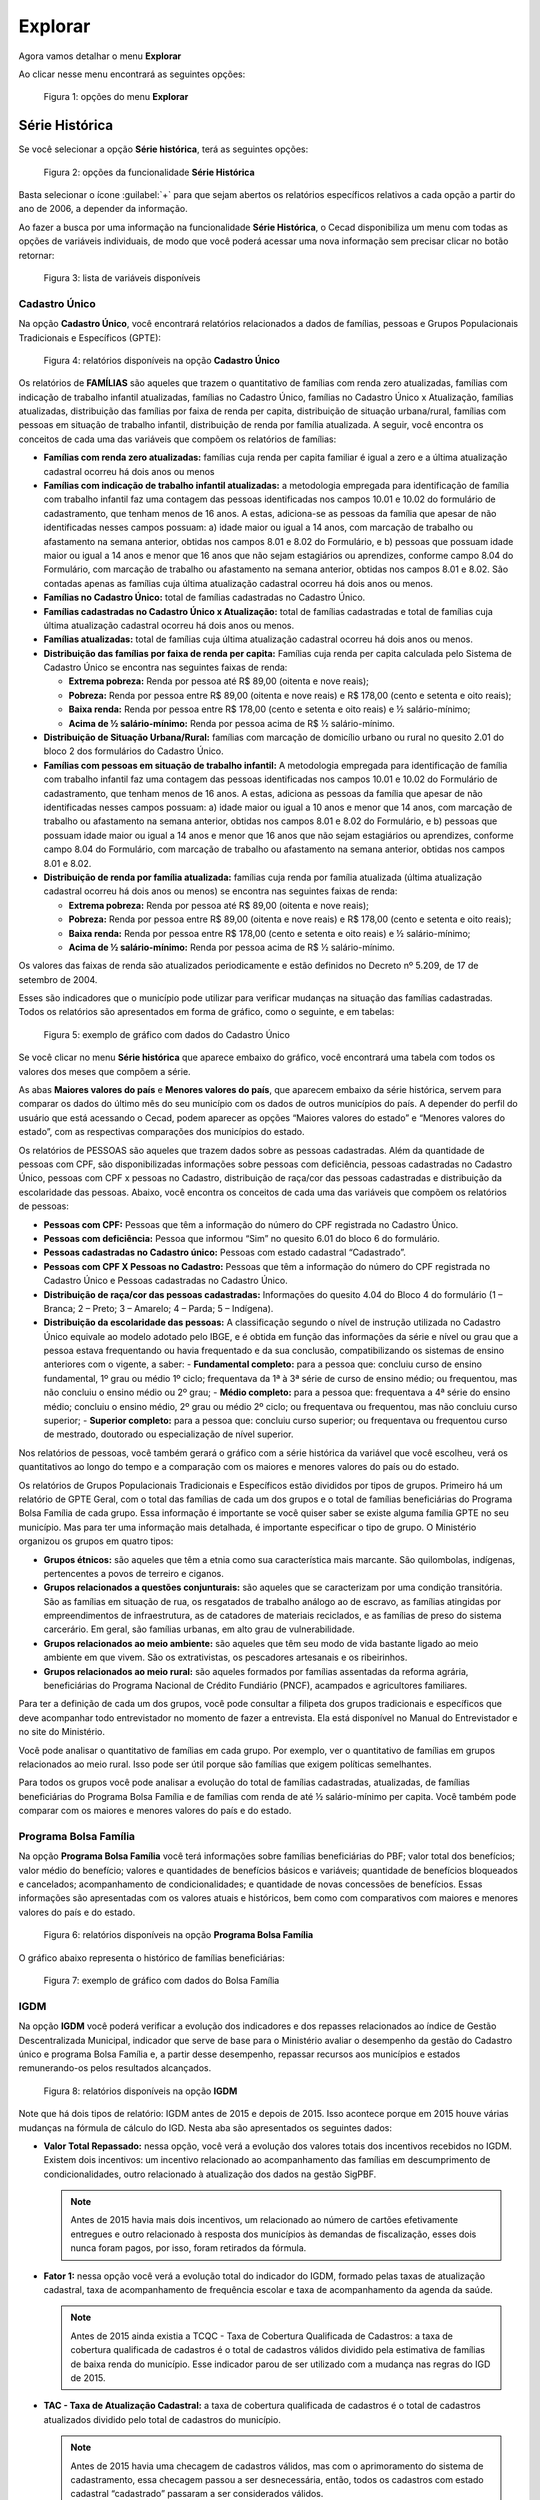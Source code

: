 Explorar
========

Agora vamos detalhar o menu **Explorar**

Ao clicar nesse menu encontrará as seguintes opções:

.. figure:: /img/explorar/explorar.jpg

   Figura 1: opções do menu **Explorar**


Série Histórica
---------------

Se você selecionar a opção **Série histórica**, terá as seguintes opções:

.. figure:: /img/explorar/opcoes.jpg

   Figura 2: opções da funcionalidade **Série Histórica**


Basta selecionar o ícone :guilabel:`+` para que sejam abertos os relatórios específicos relativos a cada opção a partir do ano de 2006, a depender da informação.

Ao fazer a busca por uma informação na funcionalidade **Série Histórica**, o Cecad disponibiliza um menu com todas as opções de variáveis individuais, de modo que você poderá acessar uma nova informação sem precisar clicar no botão retornar:

.. figure:: /img/explorar/familias.jpg

   Figura 3: lista de variáveis disponíveis


Cadastro Único
~~~~~~~~~~~~~~

Na opção **Cadastro Único**, você encontrará relatórios relacionados a dados de famílias, pessoas e Grupos Populacionais Tradicionais e Específicos (GPTE):

.. figure:: /img/explorar/gpte.jpg

   Figura 4: relatórios disponíveis na opção **Cadastro Único**

Os relatórios de **FAMÍLIAS** são aqueles que trazem o quantitativo de famílias com renda zero atualizadas, famílias com indicação de trabalho infantil atualizadas, famílias no Cadastro Único, famílias no Cadastro Único x Atualização, famílias atualizadas, distribuição das famílias por faixa de renda per capita, distribuição de situação urbana/rural, famílias com pessoas em situação de trabalho infantil, distribuição de renda por família atualizada. A seguir, você encontra os conceitos de cada uma das variáveis que compõem os relatórios de famílias:

- **Famílias com renda zero atualizadas:** famílias cuja renda per capita familiar é igual a zero e a última atualização cadastral ocorreu há dois anos ou menos
- **Famílias com indicação de trabalho infantil atualizadas:** a metodologia empregada para identificação de família com trabalho infantil faz uma contagem das pessoas identificadas nos campos 10.01 e 10.02 do formulário de cadastramento, que tenham menos de 16 anos. A estas, adiciona-se as pessoas da família que apesar de não identificadas nesses campos possuam: a) idade maior ou igual a 14 anos, com marcação de trabalho ou afastamento na semana anterior, obtidas nos campos 8.01 e 8.02 do Formulário, e b) pessoas que possuam idade maior ou igual a 14 anos e menor que 16 anos que não sejam estagiários ou aprendizes, conforme campo 8.04 do Formulário, com marcação de trabalho ou afastamento na semana anterior, obtidas nos campos 8.01 e 8.02. São contadas apenas as famílias cuja última atualização cadastral ocorreu há dois anos ou menos.
- **Famílias no Cadastro Único:** total de famílias cadastradas no Cadastro Único.
- **Famílias cadastradas no Cadastro Único x Atualização:** total de famílias cadastradas e total de famílias cuja última atualização cadastral ocorreu há dois anos ou menos.
- **Famílias atualizadas:** total de famílias cuja última atualização cadastral ocorreu há dois anos ou menos.
- **Distribuição das famílias por faixa de renda per capita:** Famílias cuja renda per capita calculada pelo Sistema de Cadastro Único se encontra nas seguintes faixas de renda:

  - **Extrema pobreza:** Renda por pessoa até R$ 89,00 (oitenta e nove reais);
  - **Pobreza:** Renda por pessoa entre R$ 89,00 (oitenta e nove reais) e R$ 178,00 (cento e setenta e oito reais);
  - **Baixa renda:** Renda por pessoa entre R$ 178,00 (cento e setenta e oito reais) e ½ salário-mínimo;
  - **Acima de ½ salário-mínimo:** Renda por pessoa acima de R$ ½ salário-mínimo.

- **Distribuição de Situação Urbana/Rural:** famílias com marcação de domicílio urbano ou rural no quesito 2.01 do bloco 2 dos formulários do Cadastro Único.
- **Famílias com pessoas em situação de trabalho infantil:** A metodologia empregada para identificação de família com trabalho infantil faz uma contagem das pessoas identificadas nos campos 10.01 e 10.02 do Formulário de cadastramento, que tenham menos de 16 anos. A estas, adiciona as pessoas da família que apesar de não identificadas nesses campos possuam: a) idade maior ou igual a 10 anos e menor que 14 anos, com marcação de trabalho ou afastamento na semana anterior, obtidas nos campos 8.01 e 8.02 do Formulário, e b) pessoas que possuam idade maior ou igual a 14 anos e menor que 16 anos que não sejam estagiários ou aprendizes, conforme campo 8.04 do Formulário, com marcação de trabalho ou afastamento na semana anterior, obtidas nos campos 8.01 e 8.02.
- **Distribuição de renda por família atualizada:** famílias cuja renda por família atualizada (última atualização cadastral ocorreu há dois anos ou menos) se encontra nas seguintes faixas de renda:

  - **Extrema pobreza:** Renda por pessoa até R$ 89,00 (oitenta e nove reais);
  - **Pobreza:** Renda por pessoa entre R$ 89,00 (oitenta e nove reais) e R$ 178,00 (cento e setenta e oito reais);
  - **Baixa renda:** Renda por pessoa entre R$ 178,00 (cento e setenta e oito reais) e ½ salário-mínimo;
  - **Acima de ½ salário-mínimo:** Renda por pessoa acima de R$ ½ salário-mínimo.

Os valores das faixas de renda são atualizados periodicamente e estão definidos no Decreto nº 5.209, de 17 de setembro de 2004.

Esses são indicadores que o município pode utilizar para verificar mudanças na situação das famílias cadastradas. Todos os relatórios são apresentados em forma de gráfico, como o seguinte, e em tabelas:

.. figure:: /img/explorar/grafico.jpg

   Figura 5: exemplo de gráfico com dados do Cadastro Único

Se você clicar no menu **Série histórica** que aparece embaixo do gráfico, você encontrará uma tabela com todos os valores dos meses que compõem a série.

As abas **Maiores valores do país** e **Menores valores do país**, que aparecem embaixo da série histórica, servem para comparar os dados do último mês do seu município com os dados de outros municípios do país. A depender do perfil do usuário que está acessando o Cecad, podem aparecer as opções “Maiores valores do estado” e “Menores valores do estado”, com as respectivas comparações dos municípios do estado.

Os relatórios de PESSOAS são aqueles que trazem dados sobre as pessoas cadastradas. Além da quantidade de pessoas com CPF, são disponibilizadas informações sobre pessoas com deficiência, pessoas cadastradas no Cadastro Único, pessoas com CPF x pessoas no Cadastro, distribuição de raça/cor das pessoas cadastradas e distribuição da escolaridade das pessoas. Abaixo, você encontra os conceitos de cada uma das variáveis que compõem os relatórios de pessoas:

- **Pessoas com CPF:** Pessoas que têm a informação do número do CPF registrada no Cadastro Único.
- **Pessoas com deficiência:** Pessoa que informou “Sim” no quesito 6.01 do bloco 6 do formulário.
- **Pessoas cadastradas no Cadastro único:** Pessoas com estado cadastral “Cadastrado”.
- **Pessoas com CPF X Pessoas no Cadastro:** Pessoas que têm a informação do número do CPF registrada no Cadastro Único e Pessoas cadastradas no Cadastro Único.
- **Distribuição de raça/cor das pessoas cadastradas:** Informações do quesito 4.04 do Bloco 4 do formulário (1 – Branca; 2 – Preto; 3 – Amarelo; 4 – Parda; 5 – Indígena).
- **Distribuição da escolaridade das pessoas:** A classificação segundo o nível de instrução utilizada no Cadastro Único equivale ao modelo adotado pelo IBGE, e é obtida em função das informações da série e nível ou grau que a pessoa estava frequentando ou havia frequentado e da sua conclusão, compatibilizando os sistemas de ensino anteriores com o vigente, a saber:
  - **Fundamental completo:** para a pessoa que: concluiu curso de ensino fundamental, 1º grau ou médio 1º ciclo; frequentava da 1ª à 3ª série de curso de ensino médio; ou frequentou, mas não concluiu o ensino médio ou 2º grau;
  - **Médio completo:** para a pessoa que: frequentava a 4ª série do ensino médio; concluiu o ensino médio, 2º grau ou médio 2º ciclo; ou frequentava ou frequentou, mas não concluiu curso superior;
  - **Superior completo:** para a pessoa que: concluiu curso superior; ou frequentava ou frequentou curso de mestrado, doutorado ou especialização de nível superior.

Nos relatórios de pessoas, você também gerará o gráfico com a série histórica da variável que você escolheu, verá os quantitativos ao longo do tempo e a comparação com os maiores e menores valores do país ou do estado.

Os relatórios de Grupos Populacionais Tradicionais e Específicos estão divididos por tipos de grupos. Primeiro há um relatório de GPTE Geral, com o total das famílias de cada um dos grupos e o total de famílias beneficiárias do Programa Bolsa Família de cada grupo. Essa informação é importante se você quiser saber se existe alguma família GPTE no seu município. Mas para ter uma informação mais detalhada, é importante especificar o tipo de grupo. O Ministério organizou os grupos em quatro tipos:

- **Grupos étnicos:** são aqueles que têm a etnia como sua característica mais marcante. São quilombolas, indígenas, pertencentes a povos de terreiro e ciganos.
- **Grupos relacionados a questões conjunturais:** são aqueles que se caracterizam por uma condição transitória. São as famílias em situação de rua, os resgatados de trabalho análogo ao de escravo, as famílias atingidas por empreendimentos de infraestrutura, as de catadores de materiais reciclados, e as famílias de preso do sistema carcerário. Em geral, são famílias urbanas, em alto grau de vulnerabilidade.
- **Grupos relacionados ao meio ambiente:** são aqueles que têm seu modo de vida bastante ligado ao meio ambiente em que vivem. São os extrativistas, os pescadores artesanais e os ribeirinhos.
- **Grupos relacionados ao meio rural:** são aqueles formados por famílias assentadas da reforma agrária, beneficiárias do Programa Nacional de Crédito Fundiário (PNCF), acampados e agricultores familiares.

Para ter a definição de cada um dos grupos, você pode consultar a filipeta dos grupos tradicionais e específicos que deve acompanhar todo entrevistador no momento de fazer a entrevista. Ela está disponível no Manual do Entrevistador e no site do Ministério.

Você pode analisar o quantitativo de famílias em cada grupo. Por exemplo, ver o quantitativo de famílias em grupos relacionados ao meio rural. Isso pode ser útil porque são famílias que exigem políticas semelhantes.

Para todos os grupos você pode analisar a evolução do total de famílias cadastradas, atualizadas, de famílias beneficiárias do Programa Bolsa Família e de famílias com renda de até ½ salário-mínimo per capita. Você também pode comparar com os maiores e menores valores do país e do estado.


Programa Bolsa Família
~~~~~~~~~~~~~~~~~~~~~~

Na opção **Programa Bolsa Família** você terá informações sobre famílias beneficiárias do PBF; valor total dos benefícios; valor médio do benefício; valores e quantidades de benefícios básicos e variáveis; quantidade de benefícios bloqueados e cancelados; acompanhamento de condicionalidades; e quantidade de novas concessões de benefícios. Essas informações são apresentadas com os valores atuais e históricos, bem como com comparativos com maiores e menores valores do país e do estado.

.. figure:: /img/explorar/serie.jpg

   Figura 6: relatórios disponíveis na opção **Programa Bolsa Família**

O gráfico abaixo representa o histórico de famílias beneficiárias:

.. figure:: /img/explorar/atalaia.jpg

   Figura 7: exemplo de gráfico com dados do Bolsa Família


IGDM
~~~~

Na opção **IGDM** você poderá verificar a evolução dos indicadores e dos repasses relacionados ao índice de Gestão Descentralizada Municipal, indicador que serve de base para o Ministério avaliar o desempenho da gestão do Cadastro único e programa Bolsa Família e, a partir desse desempenho, repassar recursos aos municípios e estados remunerando-os pelos resultados alcançados.

.. figure:: /img/explorar/igdm.jpg

   Figura 8: relatórios disponíveis na opção **IGDM**

Note que há dois tipos de relatório: IGDM antes de 2015 e depois de 2015. Isso acontece porque em 2015 houve várias mudanças na fórmula de cálculo do IGD. Nesta aba são apresentados os seguintes dados:

- **Valor Total Repassado:** nessa opção, você verá a evolução dos valores totais dos incentivos recebidos no IGDM. Existem dois incentivos: um incentivo relacionado ao acompanhamento das famílias em descumprimento de condicionalidades, outro relacionado à atualização dos dados na gestão SigPBF.

  .. note:: Antes de 2015 havia mais dois incentivos, um relacionado ao número de cartões efetivamente entregues e outro relacionado à resposta dos municípios às demandas de fiscalização, esses dois nunca foram pagos, por isso, foram retirados da fórmula.

- **Fator 1:** nessa opção você verá a evolução total do indicador do IGDM, formado pelas taxas de atualização cadastral, taxa de acompanhamento de frequência escolar e taxa de acompanhamento da agenda da saúde.

  .. note:: Antes de 2015 ainda existia a TCQC - Taxa de Cobertura Qualificada de Cadastros: a taxa de cobertura qualificada de cadastros é o total de cadastros válidos dividido pela estimativa de famílias de baixa renda do município. Esse indicador parou de ser utilizado com a mudança nas regras do IGD de 2015.

- **TAC - Taxa de Atualização Cadastral:** a taxa de cobertura qualificada de cadastros é o total de cadastros atualizados dividido pelo total de cadastros do município.

  .. note:: Antes de 2015 havia uma checagem de cadastros válidos, mas com o aprimoramento do sistema de cadastramento, essa checagem passou a ser desnecessária, então, todos os cadastros com estado cadastral “cadastrado” passaram a ser considerados válidos.

- **TAFE - Taxa de Acompanhamento de Frequência Escolar:** a taxa de acompanhamento de frequência escolar é o número de crianças de famílias beneficiárias do PBF com informação de frequência escolar dividido pelo número total de crianças de famílias beneficiárias do PBF no município.
- **TAAS - Taxa de Acompanhamento de Agenda de Saúde:** a taxa de acompanhamento da agenda da saúde é o número de famílias do PBF com perfil e com informação da agenda da saúde dividido pelo número de famílias beneficiárias do PBF com perfil saúde no município.
- **Valor Total de Incentivos:** nessa opção você poderá acompanhar o valor total repassado de agosto de 2015 até o último repasse realizado, considerando o valor referente às taxas do Fator 1 e aos incentivos.

Ao analisar a evolução do IGDM e das taxas que o compõem, você poderá avaliar se os esforços que a gestão do Cadastro Único e PBF vêm fazendo têm dado resultados. Caso você identifique alguma queda em algum dos indicadores, é um alerta para que você verifique se existe algum problema na execução das ações. O gráfico abaixo indica a evolução do Fator 1 (soma dos indicadores que compõem o IGD) em um município definido:

.. figure:: /img/explorar/sobral.jpg

   Figura 9: exemplo de gráfico com dados do IGDM


Benefício de prestação continuada (BPC)
~~~~~~~~~~~~~~~~~~~~~~~~~~~~~~~~~~~~~~~

Na opção **Benefício de Prestação Continuada (BPC)**, você terá acesso ao total de famílias beneficiárias cadastradas e não cadastradas no Cadastro Único.

.. figure:: /img/explorar/bpc.jpg

   Figura 10:  relatórios disponíveis na opção **Benefício de Prestação Continuada (BPC)**

Nessa opção há dois conjuntos de informações:

- **Valor Total Repassado para beneficiários Pessoas com Deficiência X Idosos BPC:** indica os valores totais repassados pelo BPC para pessoas com deficiência e para idosos.
- **Quantidade de beneficiários Pessoas com Deficiência X Idosos:** indica os quantitativos de pessoas com deficiência e idosas beneficiárias do BPC. Em ambos os conjuntos de informações, podem ser observadas informações da série histórica, maiores e menores valores do país e os maiores e menores valores dos municípios de cada estado brasileiro.


.. _explorar_frequencia:

Frequência
----------

Se você selecionar a opção **Frequência**, vão aparecer as seguintes opções de análises:

Família
~~~~~~~

- **Estado cadastral da família:** você encontra o número de famílias com estado cadastral ‘cadastrado’ e ‘sem registro civil’;
- **Faixa de renda per capita das famílias atualizadas:** você encontra o número de famílias atualizadas por faixa de renda per capita;
- **Número de famílias indígenas cadastradas:** você encontra o número e a proporção de famílias indígenas com relação ao total de famílias no município;
- **Número de famílias quilombolas cadastradas:** você encontra o número e a proporção de famílias indígenas com relação ao total de famílias no município;
- **Grupos populacionais tradicionais e específicos:** você encontra a quantidade de famílias em todos os grupos populacionais tradicionais e específicos previstos no formulário suplementar 2, campo 2.07;
- **Número de famílias por quantidade de meses após a data da última atualização cadastral:** com a contagem dos meses decorridos a partir da última atualização, é possível identificar o número de famílias com cadastros desatualizados (a partir de 25 meses), com cadastros próximos a ficarem desatualizados (a partir de 25 meses), com cadastros próximos a ficarem desatualizados (19 a 24 meses) e com cadastros atualizados (abaixo de 24 meses);

  .. figure:: /img/explorar/atualizacao.jpg

     Figura 11: exemplo de gráfico para a opção **Número de famílias por quantidade de meses após a data da última atualização cadastral**

- **Faixa de renda familiar per capita:** você encontra o total de famílias por faixa de renda per capita.
- **Famílias em extrema pobreza com/sem PBF**;
- **Distribuição de famílias por domicílio urbano/rural (CRAS):** você encontra o número de famílias com domicílios em área rural e em área urbana;
- **Quantidade de famílias beneficiárias do Programa Bolsa Família**;
- **Família X Pessoa:** você encontra o número de famílias classificadas conforme o número de componentes, com a especificação de quantas são beneficiárias ou não do PBF.

  .. figure:: /img/explorar/piramide.jpg

     Figura 12: exemplo de gráfico para a opção **Família X Pessoa**

Pessoa
~~~~~~

- **Número de pessoas com deficiência ou não:** você encontra o número de pessoas com deficiência no seu município e a proporção com relação ao total de pessoas.
- **Estado cadastral da pessoa:** você identifica o número famílias cadastradas de acordo com o estado cadastral da pessoa: sem registro civil, cadastrado ou atribuindo NIS.
- **Número de pessoas de acordo com cor ou raça:** você encontra o número e a proporção com relação ao total de pessoas cadastradas segundo raça/cor.
- **Distribuição de Responsáveis Familiares por sexo:** você encontra o número de responsáveis familiares homens e mulheres.
- **RF por grau de instituição:** você encontra o número e a proporção com relação ao total de responsáveis familiares por grau de escolaridade.

  .. figure:: /img/explorar/instrucao.jpg

     Figura 13: exemplo de gráfico para a opção **RF por grau de instituição**

- **Distribuição de parentesco das pessoas:** você identifica o número e a proporção de pessoas com cada grau de parentesco com relação ao responsável familiar.
- **Distribuição por faixa etária:** você encontra o número e a proporção com relação ao total de pessoas cadastradas de pessoas de cada faixa etária.
- **Distribuição de pessoas que frequentam escola:** você identifica o número de pessoas que frequentam (em rede pública ou particular), já frequentaram ou nunca frequentaram a escola.
- **Pirâmide Etária:** você encontra uma análise da quantidade de pessoas por sexo e por faixa etária para o Brasil. É possível ver os dados para todo o cadastro ou ainda separadamente para os beneficiários e não beneficiários do PBF.

.. figure:: /img/explorar/todo.jpg

   Figura 14: exemplo de gráfico para a opção **Pirâmide Etária**

Ao fazer a busca por uma informação na funcionalidade Frequência, o Cecad disponibiliza um menu com todas as opções de variáveis individuais, de modo que você poderá acessar uma nova informação sem precisar clicar no botão retornar:

.. figure:: /img/explorar/referencia.jpg

   Figura 15: lista de variáveis disponíveis


Comparação
----------

Se você selecionar a opção **Comparação**, você encontrará as mesmas variáveis da opção :ref:`explorar_frequencia`, tanto para dados de família quanto para dados de pessoa. Mas nessa funcionalidade, você poderá comparar os dados do seu município com os dados dos outros municípios do seu estado.

Caso seu município seja pequeno, talvez seja interessante retirar os maiores municípios do seu estado da comparação, assim você compara o seu município com outros com realidade mais parecida. Para isso, basta indicar a **Quantidade de valores para eliminar**. Nos dois gráficos abaixo, vemos como fica a comparação de Alcobaça (BA) com os 15 maiores municípios do estado da Bahia e a mesma comparação retirando os 10 maiores municípios do estado.

.. figure:: /img/explorar/cecad.jpg

   Figura 16: exemplo de resultado da comparação de dados

Para retirar os maiores valores, basta indicar a quantidade de municípios a serem excluídos da comparação, digitando essa quantidade na opção: **Quantidade de valores para eliminar**. É possível retirar até 10 valores da comparação:

.. figure:: /img/explorar/valores.jpg

   Figura 17: exemplo de resultado da comparação de dados retirando os 10 maiores valores

Esses gráficos destacam a comparação considerando o número de famílias de cada faixa de renda nos municípios. Mas você pode também comparar a proporção de famílias em cada faixa de renda. O gráfico abaixo apresenta a comparação:

.. figure:: /img/explorar/renda.jpg

   Figura 18: gráfico comparativo da proporção de famílias em cada faixa de renda

A partir dessas comparações, é possível identificar municípios com perfil de famílias próximo ao do seu município e ver quais ações são realizadas para entrar em contato com as famílias, por exemplo. A partir dos gráficos acima, é possível perceber que **Campo Formoso** e **Casa Nova** têm um número de famílias semelhante com uma distribuição parecida entre as diferentes faixas de renda.

Lista CRAS x CREAS por Localidade
---------------------------------

Essa funcionalidade identifica o número de famílias por CRAS/CREAS e por localidade (campo 1.11 dos formulários do Cadastro Único). É uma ferramenta muito útil para a organização das entrevistas com as famílias.

CRAS/CREAS
~~~~~~~~~~

Essa ferramenta identifica o número de famílias por CRAS. Ela utiliza a informação do campo 3.12 do Formulário, ou seja, se o município deixar essa informação em branco, ela não vai servir para gerar o relatório por CRAS.

Você pode também identificar as famílias com os seguintes perfis nos CRAS e CREAS do seu município:

- Estado cadastral da família
- Faixa de renda familiar per capita
- Faixa de renda familiar per capita das famílias atualizadas
- Famílias em extrema pobreza com/sem PBF
- Grupos Populacionais Tradicionais e específicos
- Número de famílias de indígenas cadastradas
- Número de famílias por quantidade de meses após a última atualização cadastral
- Número de famílias quilombolas cadastradas
- Quantidade de famílias beneficiárias do Programa Bolsa Família

A partir desses relatórios, é possível identificar, por exemplo, quais são os CRAS que atendem maior número de famílias em situação de extrema pobreza ou com cadastros desatualizados.

A seguir, encontra-se um relatório gerado por essa funcionalidade:

.. figure:: /img/explorar/creas.jpg

   Figura 19: exemplo de relatório gerado na opção **CRAS/CREAS**

Nome da localidade
~~~~~~~~~~~~~~~~~~

A funcionalidade Nome da Localidade funciona da mesma forma, mas como no Sistema de Cadastro Único ela é um campo aberto, ou seja, de livre digitação, quem for analisar os dados gerados deverá dar um tratamento adicional. Isso porque é comum que as pessoas escrevam o nome do mesmo bairro de diferentes formas, e somente um técnico ou gestor local será capaz de identificar quando se trata da mesma localidade ou não. Se o técnico identificar que a mesma localidade foi registrada de diferentes formas, e por isso, contada mais de uma vez, ele poderá simplesmente somar todos os valores referentes às diferentes versões do nome do bairro. No trecho abaixo é possível exemplificar esse caso:

.. figure:: /img/explorar/localidade.jpg

   Figura 20: exemplo de possíveis discrepâncias no preenchimento do nome de uma localidade

É possível perceber, no exemplo acima, que provavelmente a localidade **Lagoa das Velhas** foi escrita de quatro formas diferentes. O técnico que for analisar esse relatório deverá juntar os valores referentes a cada uma das versões do nome da localidade, somar os valores de todas elas para encontrar o total de famílias cadastradas que moram nessa localidade.


Entrevistador
-------------

Nessa funcionalidade, você será capaz de identificar quais foram os entrevistadores que realizaram os cadastros ou atualizaram os dados das famílias ao longo de determinado período. Assim, você será capaz de monitorar quem fez mais ou menos cadastros, bem como poderá mapear a frequência de entrevistas das famílias do Cadastro Único no território ao longo do tempo, dentre outras possibilidades.

.. figure:: /img/explorar/entrevistador.jpg

   Figura 21: exemplo de relatório com dados dos entrevistadores

Assim, essa ferramenta é bastante útil para acompanhar o trabalho dos entrevistadores e fazer gestão das informações dos trabalhadores no Sistema de Cadastro Único. 

